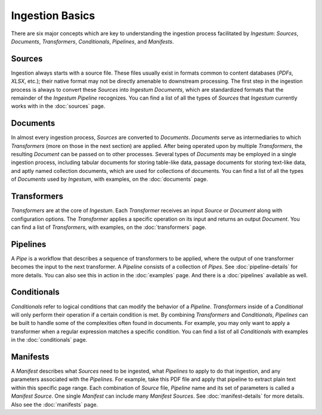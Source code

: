 Ingestion Basics
================

There are six major concepts which are key to understanding the ingestion
process facilitated by `Ingestum`: `Sources`, `Documents`, `Transformers`,
`Conditionals`, `Pipelines`, and `Manifests`.

Sources
-------

Ingestion always starts with a source file. These files usually exist in formats
common to content databases (`PDFs`, `XLSX`, etc.); their native format may not
be directly amenable to downstream processing. The first step in the ingestion
process is always to convert these `Sources` into `Ingestum Documents`, which
are standardized formats that the remainder of the `Ingestum Pipeline`
recognizes. You can find a list of all the types of `Sources` that `Ingestum`
currently works with in the :doc:`sources` page.

Documents
---------

In almost every ingestion process, `Sources` are converted to `Documents`.
`Documents` serve as intermediaries to which `Transformers` (more on those in
the next section) are applied. After being operated upon by multiple
`Transformers`, the resulting `Document` can be passed on to other processes.
Several types of `Documents` may be employed in a single ingestion process,
including tabular documents for storing table-like data, passage documents for
storing text-like data, and aptly named collection documents, which are used for
collections of documents. You can find a list of all the types of `Documents`
used by `Ingestum`, with examples, on the :doc:`documents` page.

Transformers
------------

`Transformers` are at the core of `Ingestum`. Each `Transformer` receives an
input `Source` or `Document` along with configuration options. The `Transformer`
applies a specific operation on its input and returns an output `Document`. You
can find a list of `Transformers`, with examples, on the
:doc:`transformers` page.

Pipelines
---------

A `Pipe` is a workflow that describes a sequence of transformers to be applied,
where the output of one transformer becomes the input to the next transformer.
A `Pipeline` consists of a collection of `Pipes`. See :doc:`pipeline-details`
for more details. You can also see this in action in the :doc:`examples` page.
And there is a :doc:`pipelines` available as well.

Conditionals
------------

`Conditionals` refer to logical conditions that can modify the behavior of a
`Pipeline`. `Transformers` inside of a `Conditional` will only perform their
operation if a certain condition is met. By combining `Transformers` and
`Conditionals`, `Pipelines` can be built to handle some of the complexities
often found in documents. For example, you may only want to apply a transformer
when a regular expression matches a specific condition. You can find a list of
all `Conditionals` with examples in the :doc:`conditionals` page.

Manifests
---------

A `Manifest` describes what `Sources` need to be ingested, what `Pipelines` to
apply to do that ingestion, and any parameters associated with the `Pipelines`.
For example, take this PDF file and apply that pipeline to extract plain text
within this specific page range. Each combination of `Source` file, `Pipeline`
name and its set of parameters is called a `Manifest Source`. One single
`Manifest` can include many `Manifest Sources`. See :doc:`manifest-details` for
more details. Also see the :doc:`manifests` page.
